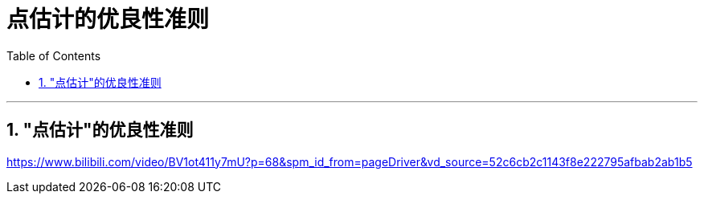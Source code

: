 
= 点估计的优良性准则
:sectnums:
:toclevels: 3
:toc: left

---

== "点估计"的优良性准则




https://www.bilibili.com/video/BV1ot411y7mU?p=68&spm_id_from=pageDriver&vd_source=52c6cb2c1143f8e222795afbab2ab1b5

